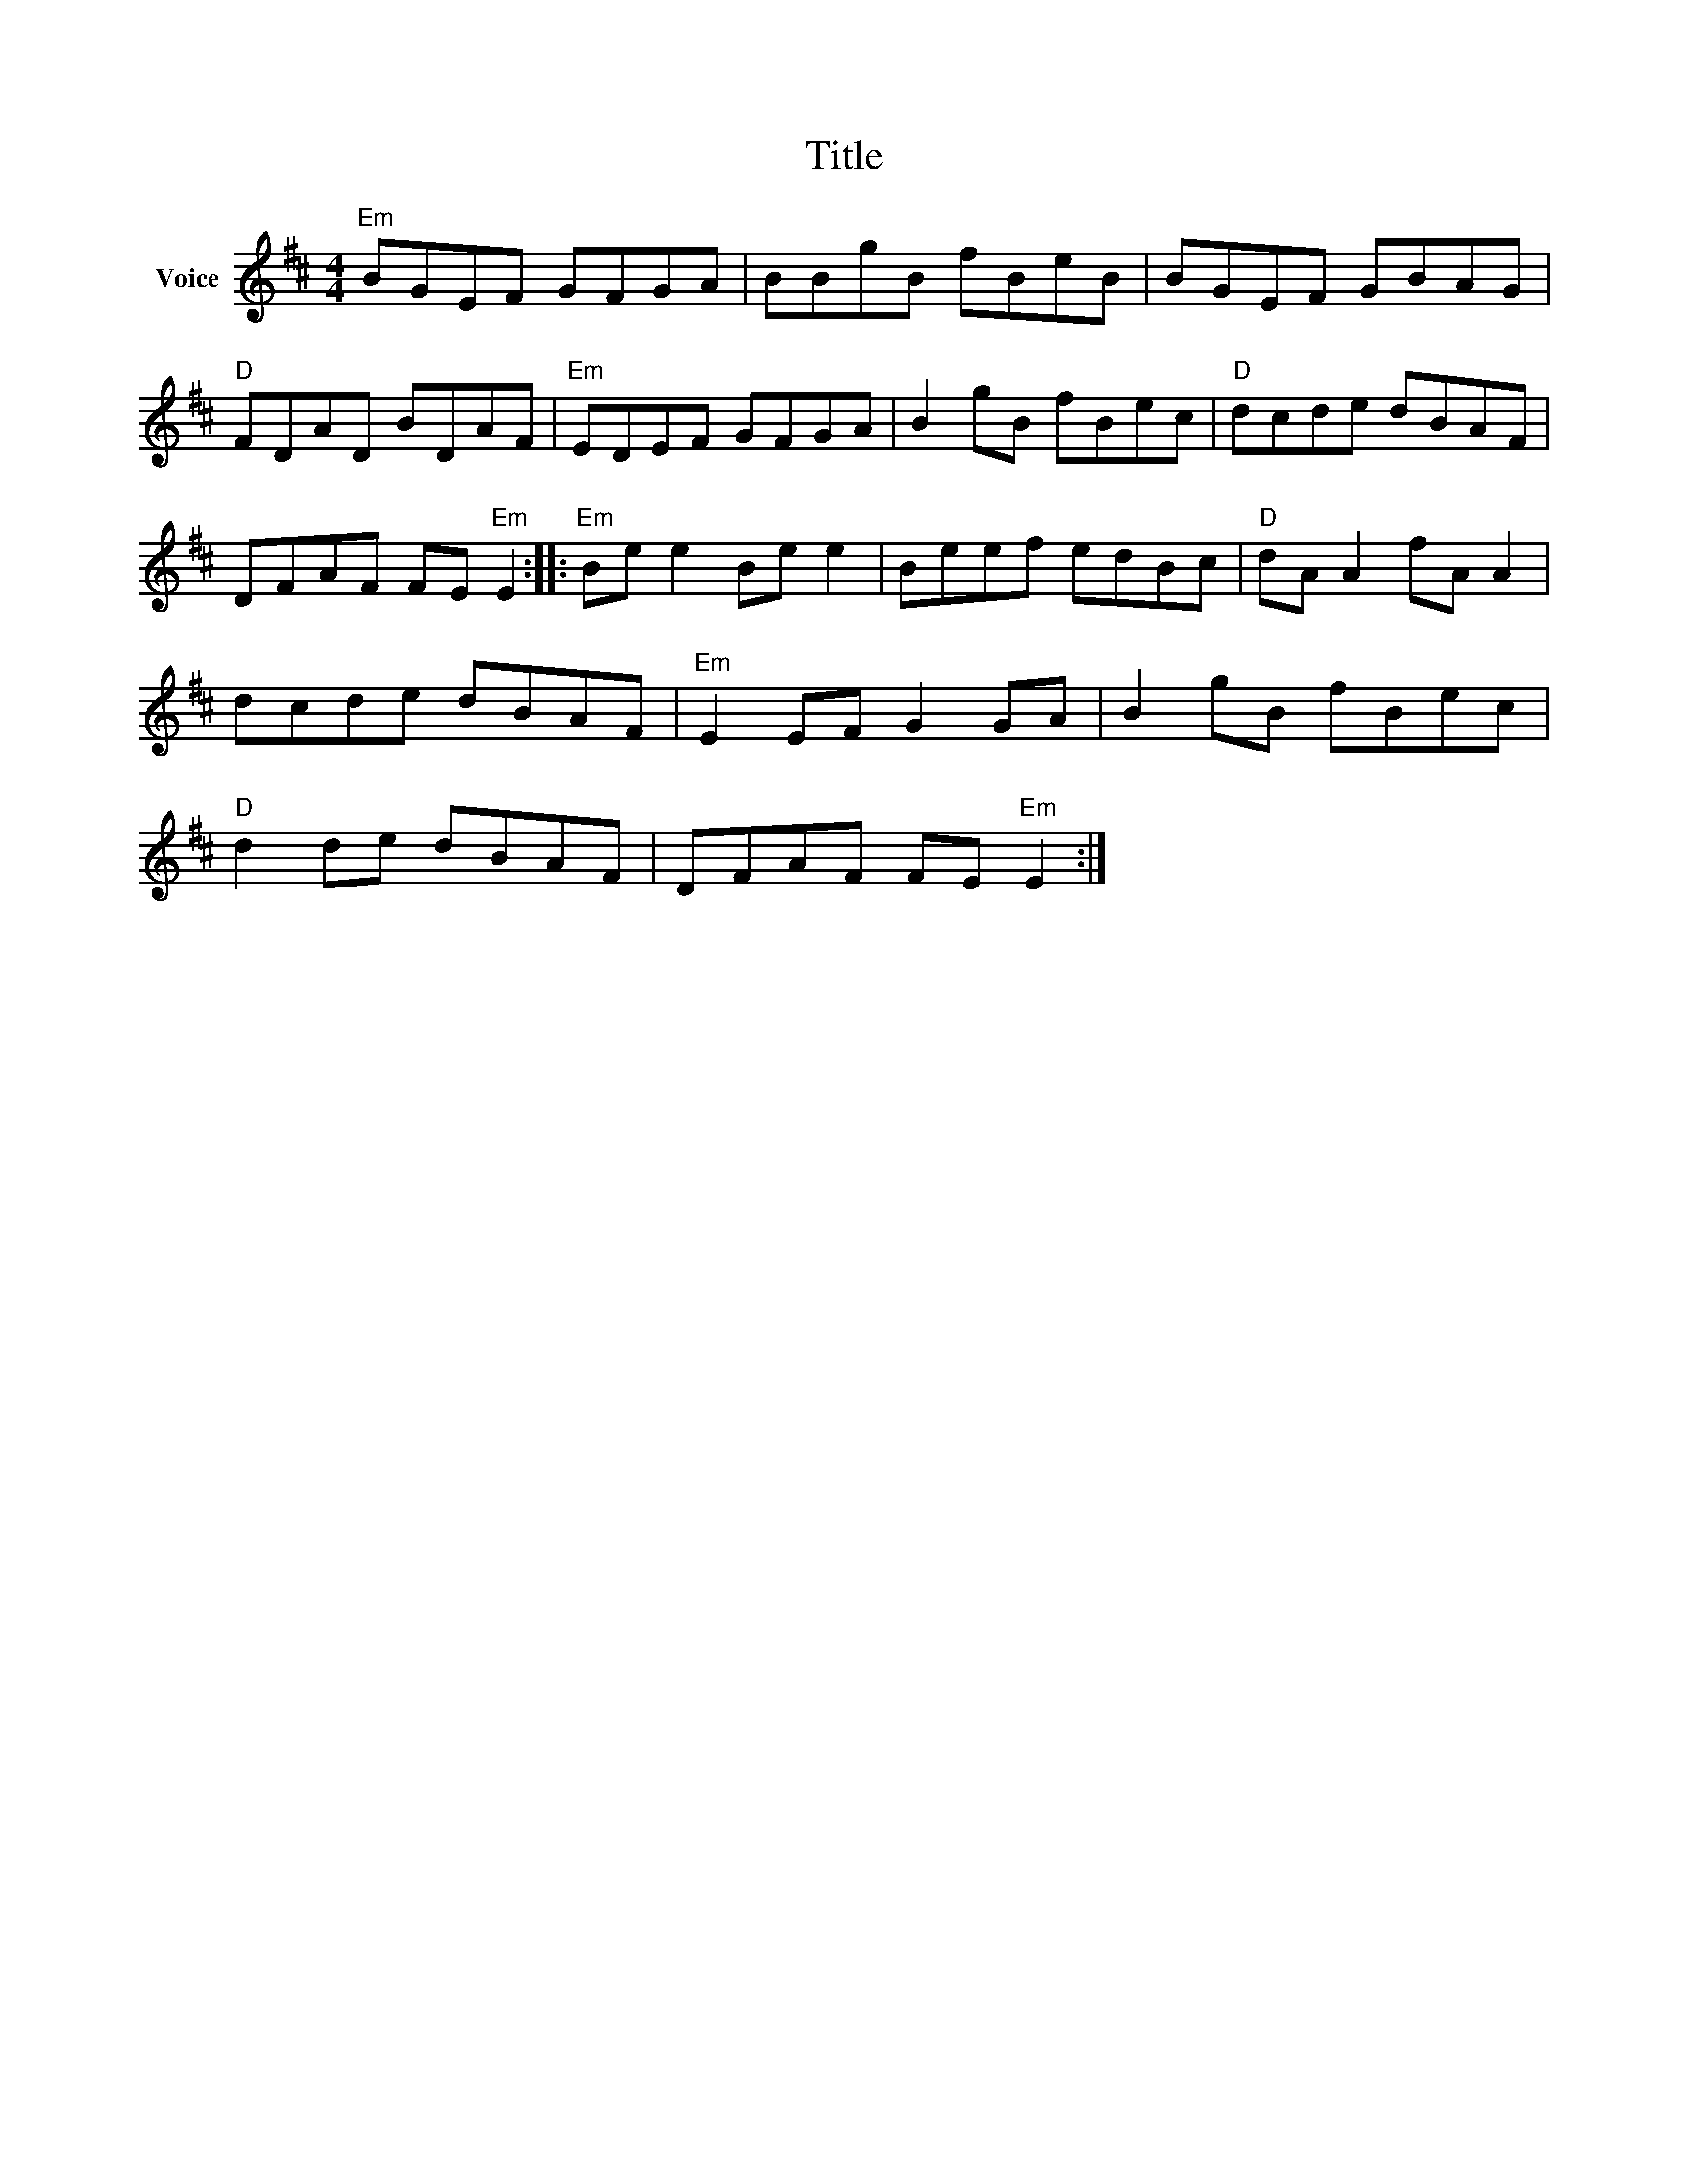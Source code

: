 X:1
T:Title
L:1/8
M:4/4
I:linebreak $
K:D
V:1 treble nm="Voice"
V:1
"Em" BGEF GFGA | BBgB fBeB | BGEF GBAG |"D" FDAD BDAF |"Em" EDEF GFGA | B2 gB fBec |"D" dcde dBAF | %7
 DFAF FE"Em" E2 ::"Em" Be e2 Be e2 | Beef edBc |"D" dA A2 fA A2 | dcde dBAF |"Em" E2 EF G2 GA | %13
 B2 gB fBec |"D" d2 de dBAF | DFAF FE"Em" E2 :| %16
